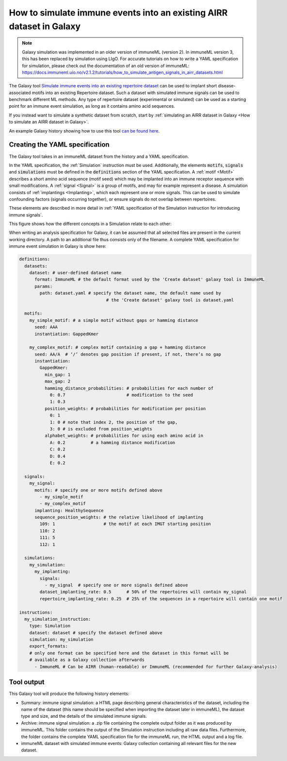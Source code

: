 How to simulate immune events into an existing AIRR dataset in Galaxy
========================================================================================

.. meta::

   :twitter:card: summary
   :twitter:site: @immuneml
   :twitter:title: immuneML & Galaxy: simulate immune events into an existing AIRR dataset
   :twitter:description: See tutorials on how to simulate immune events into an existing AIRR dataset in Galaxy.
   :twitter:image: https://docs.immuneml.uio.no/_images/receptor_classification_overview.png


.. note::

    Galaxy simulation was implemented in an older version of immuneML (version 2).
    In immuneML version 3, this has been replaced by simulation using LIgO.
    For accurate tutorials on how to write a YAML specification for simulation, please check out the documentation of an old version of immuneML: https://docs.immuneml.uio.no/v2.1.2/tutorials/how_to_simulate_antigen_signals_in_airr_datasets.html

The Galaxy tool `Simulate immune events into an existing repertoire dataset <https://galaxy.immuneml.uiocloud.no/root?tool_id=immuneml_simulation>`_
can be used to implant short disease-associated motifs into an existing
Repertoire dataset. Such a dataset with simulated immune signals can be used to benchmark different ML methods.
Any type of repertoire dataset (experimental or simulated) can be used as a starting point for an immune event simulation, as long as it contains amino acid sequences.

If you instead want to simulate a synthetic dataset from scratch, start by :ref:`simulating an AIRR dataset in Galaxy <How to simulate an AIRR dataset in Galaxy>`.

An example Galaxy history showing how to use this tool `can be found here <https://galaxy.immuneml.uiocloud.no/u/immuneml/h/simulate-signals>`_.

Creating the YAML specification
---------------------------------------------

The Galaxy tool takes in an immuneML dataset from the history and a YAML specification.

In the YAML specification, the :ref:`Simulation` instruction must be used. Additionally, the elements
:code:`motifs`, :code:`signals` and :code:`simulations` must be defined in the :code:`definitions` section of the YAML specification.
A :ref:`motif <Motif>` describes a short amino acid sequence (motif seed) which may be implanted into an immune receptor sequence with small modifications.
A :ref:`signal <Signal>` is a group of motifs, and may for example represent a disease. A simulation consists of :ref:`implantings <Implanting>`, which each represent
one or more signals. This can be used to simulate confounding factors (signals occurring together), or ensure signals do not overlap between repertoires.

These elements are described in more detail in :ref:`YAML specification of the Simulation instruction for introducing immune signals`.

This figure shows how the different concepts in a Simulation relate to each other:

.. image:: ../_static/images/simulation_implanting.png
   :alt: Simulation diagram
   :width: 800


When writing an analysis specification for Galaxy, it can be assumed that all selected files are present in the current working directory. A path
to an additional file thus consists only of the filename.
A complete YAML specification for immune event simulation in Galaxy is show here:

.. highlight:: yaml
.. code-block:: yaml

  definitions:
    datasets:
      dataset: # user-defined dataset name
        format: ImmuneML # the default format used by the 'Create dataset' galaxy tool is ImmuneML
        params:
          path: dataset.yaml # specify the dataset name, the default name used by
                                    # the 'Create dataset' galaxy tool is dataset.yaml

    motifs:
      my_simple_motif: # a simple motif without gaps or hamming distance
        seed: AAA
        instantiation: GappedKmer

      my_complex_motif: # complex motif containing a gap + hamming distance
        seed: AA/A  # ‘/’ denotes gap position if present, if not, there’s no gap
        instantiation:
          GappedKmer:
            min_gap: 1
            max_gap: 2
            hamming_distance_probabilities: # probabilities for each number of
              0: 0.7                        # modification to the seed
              1: 0.3
            position_weights: # probabilities for modification per position
              0: 1
              1: 0 # note that index 2, the position of the gap,
              3: 0 # is excluded from position_weights
            alphabet_weights: # probabilities for using each amino acid in
              A: 0.2          # a hamming distance modification
              C: 0.2
              D: 0.4
              E: 0.2

    signals:
      my_signal:
        motifs: # specify one or more motifs defined above
          - my_simple_motif
          - my_complex_motif
        implanting: HealthySequence
        sequence_position_weights: # the relative likelihood of implanting
          109: 1                   # the motif at each IMGT starting position
          110: 2
          111: 5
          112: 1

    simulations:
      my_simulation:
        my_implanting:
          signals:
            - my_signal  # specify one or more signals defined above
          dataset_implanting_rate: 0.5      # 50% of the repertoires will contain my_signal
          repertoire_implanting_rate: 0.25  # 25% of the sequences in a repertoire will contain one motif

  instructions:
    my_simulation_instruction:
      type: Simulation
      dataset: dataset # specify the dataset defined above
      simulation: my_simulation
      export_formats:
      # only one format can be specified here and the dataset in this format will be
      # available as a Galaxy collection afterwards
        - ImmuneML # Can be AIRR (human-readable) or ImmuneML (recommended for further Galaxy-analysis)



Tool output
---------------------------------------------
This Galaxy tool will produce the following history elements:

- Summary: immune signal simulation: a HTML page describing general characteristics of the dataset, including the name of the dataset
  (this name should be specified when importing the dataset later in immuneML), the dataset type and size, and the details of the
  simulated immune signals.

- Archive: immune signal simulation: a .zip file containing the complete output folder as it was produced by immuneML. This folder
  contains the output of the Simulation instruction including all raw data files.
  Furthermore, the folder contains the complete YAML specification file for the immuneML run, the HTML output and a log file.

- immuneML dataset with simulated immune events: Galaxy collection containing all relevant files for the new dataset.

